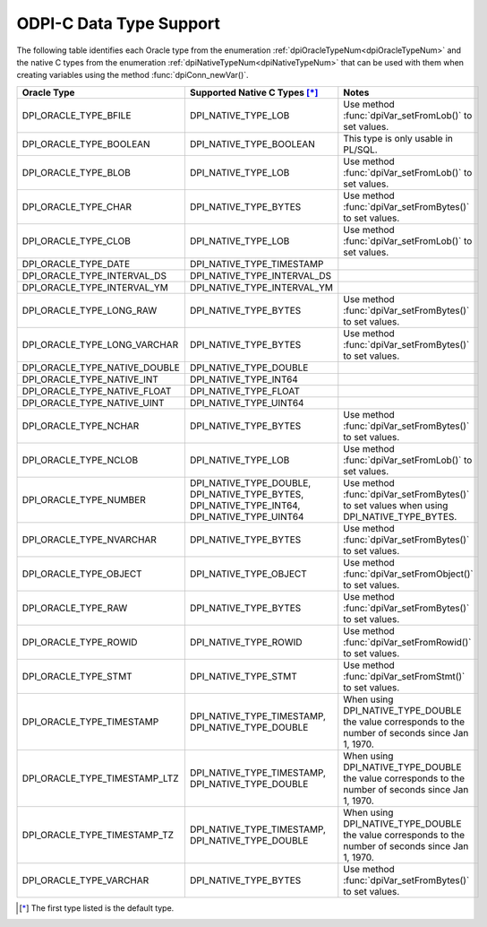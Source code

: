 .. _data_types:

ODPI-C Data Type Support
------------------------

The following table identifies each Oracle type from the enumeration
:ref:`dpiOracleTypeNum<dpiOracleTypeNum>` and the native C types from the
enumeration :ref:`dpiNativeTypeNum<dpiNativeTypeNum>` that can be used with
them when creating variables using the method :func:`dpiConn_newVar()`.

.. list-table::
    :header-rows: 1

    * - Oracle Type
      - Supported Native C Types [*]_
      - Notes
    * - DPI_ORACLE_TYPE_BFILE
      - DPI_NATIVE_TYPE_LOB
      - Use method :func:`dpiVar_setFromLob()` to set values.
    * - DPI_ORACLE_TYPE_BOOLEAN
      - DPI_NATIVE_TYPE_BOOLEAN
      - This type is only usable in PL/SQL.
    * - DPI_ORACLE_TYPE_BLOB
      - DPI_NATIVE_TYPE_LOB
      - Use method :func:`dpiVar_setFromLob()` to set values.
    * - DPI_ORACLE_TYPE_CHAR
      - DPI_NATIVE_TYPE_BYTES
      - Use method :func:`dpiVar_setFromBytes()` to set values.
    * - DPI_ORACLE_TYPE_CLOB
      - DPI_NATIVE_TYPE_LOB
      - Use method :func:`dpiVar_setFromLob()` to set values.
    * - DPI_ORACLE_TYPE_DATE
      - DPI_NATIVE_TYPE_TIMESTAMP
      -
    * - DPI_ORACLE_TYPE_INTERVAL_DS
      - DPI_NATIVE_TYPE_INTERVAL_DS
      -
    * - DPI_ORACLE_TYPE_INTERVAL_YM
      - DPI_NATIVE_TYPE_INTERVAL_YM
      -
    * - DPI_ORACLE_TYPE_LONG_RAW
      - DPI_NATIVE_TYPE_BYTES
      - Use method :func:`dpiVar_setFromBytes()` to set values.
    * - DPI_ORACLE_TYPE_LONG_VARCHAR
      - DPI_NATIVE_TYPE_BYTES
      - Use method :func:`dpiVar_setFromBytes()` to set values.
    * - DPI_ORACLE_TYPE_NATIVE_DOUBLE
      - DPI_NATIVE_TYPE_DOUBLE
      -
    * - DPI_ORACLE_TYPE_NATIVE_INT
      - DPI_NATIVE_TYPE_INT64
      -
    * - DPI_ORACLE_TYPE_NATIVE_FLOAT
      - DPI_NATIVE_TYPE_FLOAT
      -
    * - DPI_ORACLE_TYPE_NATIVE_UINT
      - DPI_NATIVE_TYPE_UINT64
      -
    * - DPI_ORACLE_TYPE_NCHAR
      - DPI_NATIVE_TYPE_BYTES
      - Use method :func:`dpiVar_setFromBytes()` to set values.
    * - DPI_ORACLE_TYPE_NCLOB
      - DPI_NATIVE_TYPE_LOB
      - Use method :func:`dpiVar_setFromLob()` to set values.
    * - DPI_ORACLE_TYPE_NUMBER
      - DPI_NATIVE_TYPE_DOUBLE, DPI_NATIVE_TYPE_BYTES,
        DPI_NATIVE_TYPE_INT64, DPI_NATIVE_TYPE_UINT64
      - Use method :func:`dpiVar_setFromBytes()` to set values when using
        DPI_NATIVE_TYPE_BYTES.
    * - DPI_ORACLE_TYPE_NVARCHAR
      - DPI_NATIVE_TYPE_BYTES
      - Use method :func:`dpiVar_setFromBytes()` to set values.
    * - DPI_ORACLE_TYPE_OBJECT
      - DPI_NATIVE_TYPE_OBJECT
      - Use method :func:`dpiVar_setFromObject()` to set values.
    * - DPI_ORACLE_TYPE_RAW
      - DPI_NATIVE_TYPE_BYTES
      - Use method :func:`dpiVar_setFromBytes()` to set values.
    * - DPI_ORACLE_TYPE_ROWID
      - DPI_NATIVE_TYPE_ROWID
      - Use method :func:`dpiVar_setFromRowid()` to set values.
    * - DPI_ORACLE_TYPE_STMT
      - DPI_NATIVE_TYPE_STMT
      - Use method :func:`dpiVar_setFromStmt()` to set values.
    * - DPI_ORACLE_TYPE_TIMESTAMP
      - DPI_NATIVE_TYPE_TIMESTAMP, DPI_NATIVE_TYPE_DOUBLE
      - When using DPI_NATIVE_TYPE_DOUBLE the value corresponds to the number
        of seconds since Jan 1, 1970.
    * - DPI_ORACLE_TYPE_TIMESTAMP_LTZ
      - DPI_NATIVE_TYPE_TIMESTAMP, DPI_NATIVE_TYPE_DOUBLE
      - When using DPI_NATIVE_TYPE_DOUBLE the value corresponds to the number
        of seconds since Jan 1, 1970.
    * - DPI_ORACLE_TYPE_TIMESTAMP_TZ
      - DPI_NATIVE_TYPE_TIMESTAMP, DPI_NATIVE_TYPE_DOUBLE
      - When using DPI_NATIVE_TYPE_DOUBLE the value corresponds to the number
        of seconds since Jan 1, 1970.
    * - DPI_ORACLE_TYPE_VARCHAR
      - DPI_NATIVE_TYPE_BYTES
      - Use method :func:`dpiVar_setFromBytes()` to set values.

.. [*] The first type listed is the default type.

